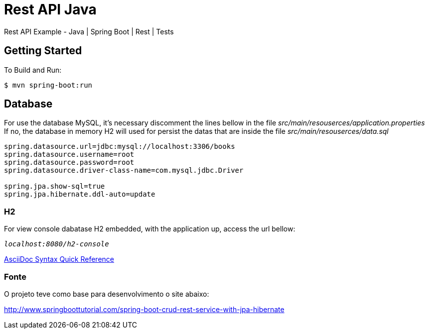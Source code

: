 # Rest API Java

Rest API Example - Java | Spring Boot | Rest | Tests

## Getting Started

To Build and Run:
```
$ mvn spring-boot:run
```

## Database

For use the database MySQL, it's necessary discomment the lines bellow in the file _src/main/resouserces/application.properties_ +
If no, the database in memory H2 will used for persist the datas that are inside the file _src/main/resouserces/data.sql_

```
spring.datasource.url=jdbc:mysql://localhost:3306/books
spring.datasource.username=root
spring.datasource.password=root
spring.datasource.driver-class-name=com.mysql.jdbc.Driver

spring.jpa.show-sql=true
spring.jpa.hibernate.ddl-auto=update
```

### H2

For view console dabatase H2 embedded, with the application up, access the url bellow:

`_localhost:8080/h2-console_`


https://gist.github.com/mojavelinux/8198e5a5ac2570a0cf30[AsciiDoc Syntax Quick Reference]

### Fonte

O projeto teve como base para desenvolvimento o site abaixo:

http://www.springboottutorial.com/spring-boot-crud-rest-service-with-jpa-hibernate
